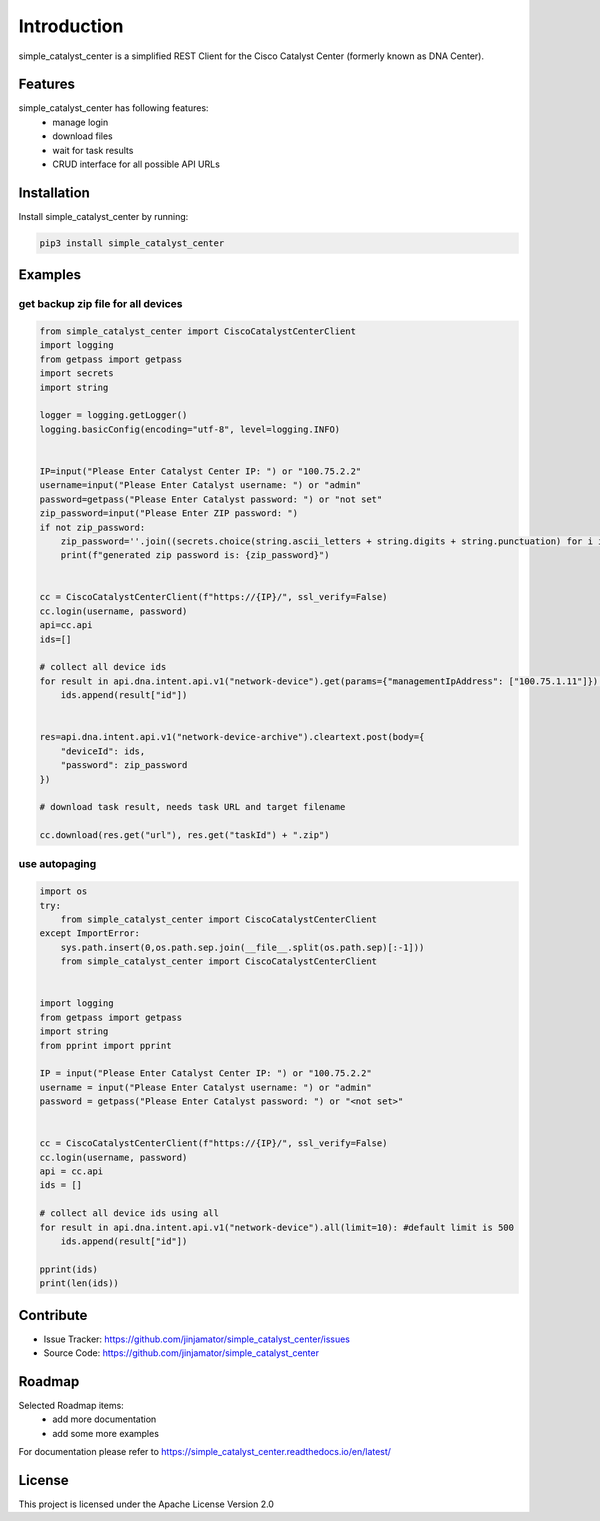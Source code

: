 Introduction
==================

simple_catalyst_center is a simplified REST Client for the Cisco Catalyst Center (formerly known as DNA Center).



Features
-----------------

simple_catalyst_center has following features:
    * manage login
    * download files
    * wait for task results
    * CRUD interface for all possible API URLs

Installation
------------

Install simple_catalyst_center by running:

.. code-block:: bash

    pip3 install simple_catalyst_center


Examples
---------

get backup zip file for all devices
^^^^^^^^^^^^^^^^^^^^^^^^^^^^^^^^^^^^

.. code-block:: python
    
    from simple_catalyst_center import CiscoCatalystCenterClient
    import logging
    from getpass import getpass
    import secrets
    import string

    logger = logging.getLogger()
    logging.basicConfig(encoding="utf-8", level=logging.INFO)


    IP=input("Please Enter Catalyst Center IP: ") or "100.75.2.2"
    username=input("Please Enter Catalyst username: ") or "admin"
    password=getpass("Please Enter Catalyst password: ") or "not set"
    zip_password=input("Please Enter ZIP password: ") 
    if not zip_password:
        zip_password=''.join((secrets.choice(string.ascii_letters + string.digits + string.punctuation) for i in range(12)))
        print(f"generated zip password is: {zip_password}")


    cc = CiscoCatalystCenterClient(f"https://{IP}/", ssl_verify=False)
    cc.login(username, password) 
    api=cc.api
    ids=[]

    # collect all device ids
    for result in api.dna.intent.api.v1("network-device").get(params={"managementIpAddress": ["100.75.1.11"]}):
        ids.append(result["id"])
        

    res=api.dna.intent.api.v1("network-device-archive").cleartext.post(body={
        "deviceId": ids,
        "password": zip_password
    })

    # download task result, needs task URL and target filename

    cc.download(res.get("url"), res.get("taskId") + ".zip")

use autopaging
^^^^^^^^^^^^^^^

.. code-block:: python

    import os
    try:
        from simple_catalyst_center import CiscoCatalystCenterClient
    except ImportError:
        sys.path.insert(0,os.path.sep.join(__file__.split(os.path.sep)[:-1]))
        from simple_catalyst_center import CiscoCatalystCenterClient


    import logging
    from getpass import getpass
    import string
    from pprint import pprint

    IP = input("Please Enter Catalyst Center IP: ") or "100.75.2.2"
    username = input("Please Enter Catalyst username: ") or "admin"
    password = getpass("Please Enter Catalyst password: ") or "<not set>"


    cc = CiscoCatalystCenterClient(f"https://{IP}/", ssl_verify=False)
    cc.login(username, password)
    api = cc.api
    ids = []

    # collect all device ids using all 
    for result in api.dna.intent.api.v1("network-device").all(limit=10): #default limit is 500
        ids.append(result["id"])

    pprint(ids)
    print(len(ids))





Contribute
----------

- Issue Tracker: https://github.com/jinjamator/simple_catalyst_center/issues
- Source Code: https://github.com/jinjamator/simple_catalyst_center

Roadmap
-----------------

Selected Roadmap items:
    * add more documentation
    * add some more examples

For documentation please refer to https://simple_catalyst_center.readthedocs.io/en/latest/

License
-----------------

This project is licensed under the Apache License Version 2.0
